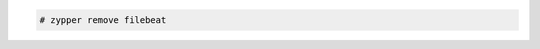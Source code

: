 .. Copyright (C) 2020 Wazuh, Inc.

.. code-block:: console

  # zypper remove filebeat

.. End of include file
